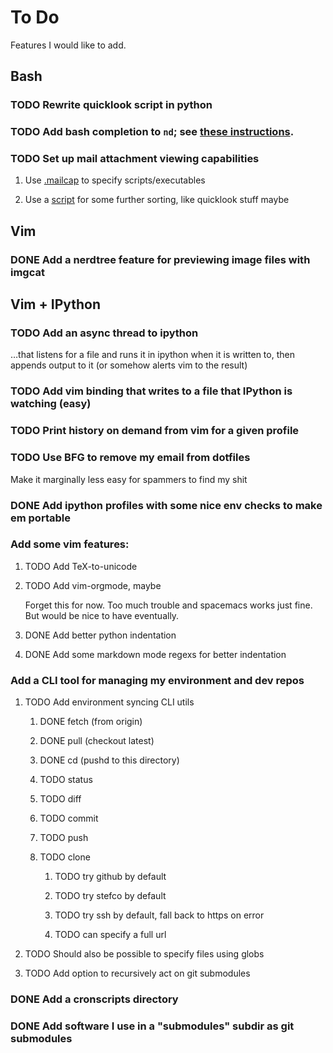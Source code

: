 * To Do

Features I would like to add.

** Bash

*** TODO Rewrite quicklook script in python

*** TODO Add bash completion to ~nd~; see [[http://www.tldp.org/LDP/abs/html/tabexpansion.html][these instructions]].

*** TODO Set up mail attachment viewing capabilities
**** Use [[http://sand.truman.edu/~dbindner/guide/x2059.htm][.mailcap]] to specify scripts/executables
**** Use a [[https://gist.github.com/Integralist/cc2616ece918fdd8239d16cca62e37de][script]] for some further sorting, like quicklook stuff maybe

** Vim
*** DONE Add a nerdtree feature for previewing image files with imgcat
    CLOSED: [2017-09-24 Sun 14:04]

** Vim + IPython

*** TODO Add an async thread to ipython
...that listens for a file and runs it in ipython when it is written to, then
       appends output to it (or somehow alerts vim to the result)
*** TODO Add vim binding that writes to a file that IPython is watching (easy)
*** TODO Print history on demand from vim for a given profile
*** TODO Use BFG to remove my email from dotfiles
Make it marginally less easy for spammers to find my shit
*** DONE Add ipython profiles with some nice env checks to make em portable
    CLOSED: [2017-09-24 Sun 14:07]
*** Add some vim features:
**** TODO Add TeX-to-unicode
**** TODO Add vim-orgmode, maybe
Forget this for now. Too much trouble and spacemacs works just fine. But would
be nice to have eventually.
**** DONE Add better python indentation
     CLOSED: [2017-09-24 Sun 14:08]
**** DONE Add some markdown mode regexs for better indentation
     CLOSED: [2017-09-24 Sun 14:08]
*** Add a CLI tool for managing my environment and dev repos
**** TODO Add environment syncing CLI utils
***** DONE fetch (from origin)
      CLOSED: [2017-09-24 Sun 14:11]
***** DONE pull (checkout latest)
      CLOSED: [2017-09-24 Sun 14:11]
***** DONE cd (pushd to this directory)
      CLOSED: [2017-09-24 Sun 14:11]
***** TODO status
***** TODO diff
***** TODO commit
***** TODO push
***** TODO clone
****** TODO try github by default
****** TODO try stefco by default
****** TODO try ssh by default, fall back to https on error
****** TODO can specify a full url
**** TODO Should also be possible to specify files using globs
**** TODO Add option to recursively act on git submodules
*** DONE Add a cronscripts directory
    CLOSED: [2017-09-24 Sun 14:12]
*** DONE Add software I use in a "submodules" subdir as git submodules
    CLOSED: [2017-09-24 Sun 14:12]
